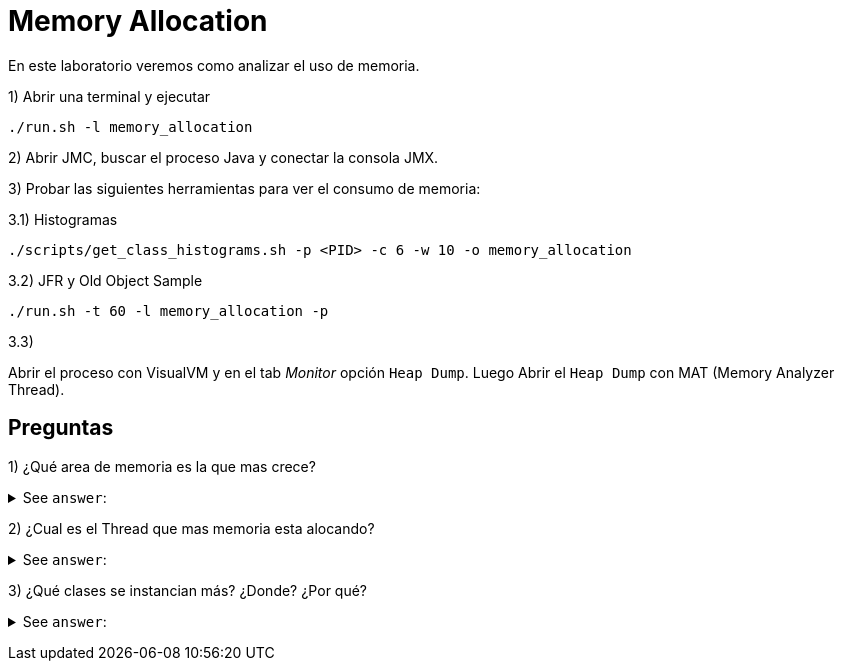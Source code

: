 = Memory Allocation

En este laboratorio veremos como analizar el uso de memoria.

1) Abrir una terminal y ejecutar

[source,bash]
----
./run.sh -l memory_allocation
----

2) Abrir JMC, buscar el proceso Java y conectar la consola JMX.

3) Probar las siguientes herramientas para ver el consumo de memoria:

3.1) Histogramas

[source,bash]
----
./scripts/get_class_histograms.sh -p <PID> -c 6 -w 10 -o memory_allocation
----

3.2) JFR y Old Object Sample

[source,bash]
----
./run.sh -t 60 -l memory_allocation -p
----

3.3)

Abrir el proceso con VisualVM y en el tab _Monitor_ opción `Heap Dump`.
Luego Abrir el `Heap Dump` con MAT (Memory Analyzer Thread).

== Preguntas

1) ¿Qué area de memoria es la que mas crece?

+++ <details><summary> +++
See `answer`:
+++ </summary><div> +++
----
El area que mas crece es la Old Generacion. Esto lo podemos ver en el tab "Memory".
----
+++ </div></details> +++

2) ¿Cual es el Thread que mas memoria esta alocando?

+++ <details><summary> +++
See `answer`:
+++ </summary><div> +++
----
El thread main. Esto lo podemos ver en el tab "Threads" y hacer click en el checkbox "Allocation".
----
+++ </div></details> +++

3) ¿Qué clases se instancian más? ¿Donde? ¿Por qué?

+++ <details><summary> +++
See `answer`:
+++ </summary><div> +++
----
Por cualquier metodo ya sea el histograma, o el old object sample y el heap dump, podremos ver que hay muchas instancias de Entity. Estamos guardando esta clase en una Collection pero no hicimos override del equals y hashcode
----
+++ </div></details> +++
